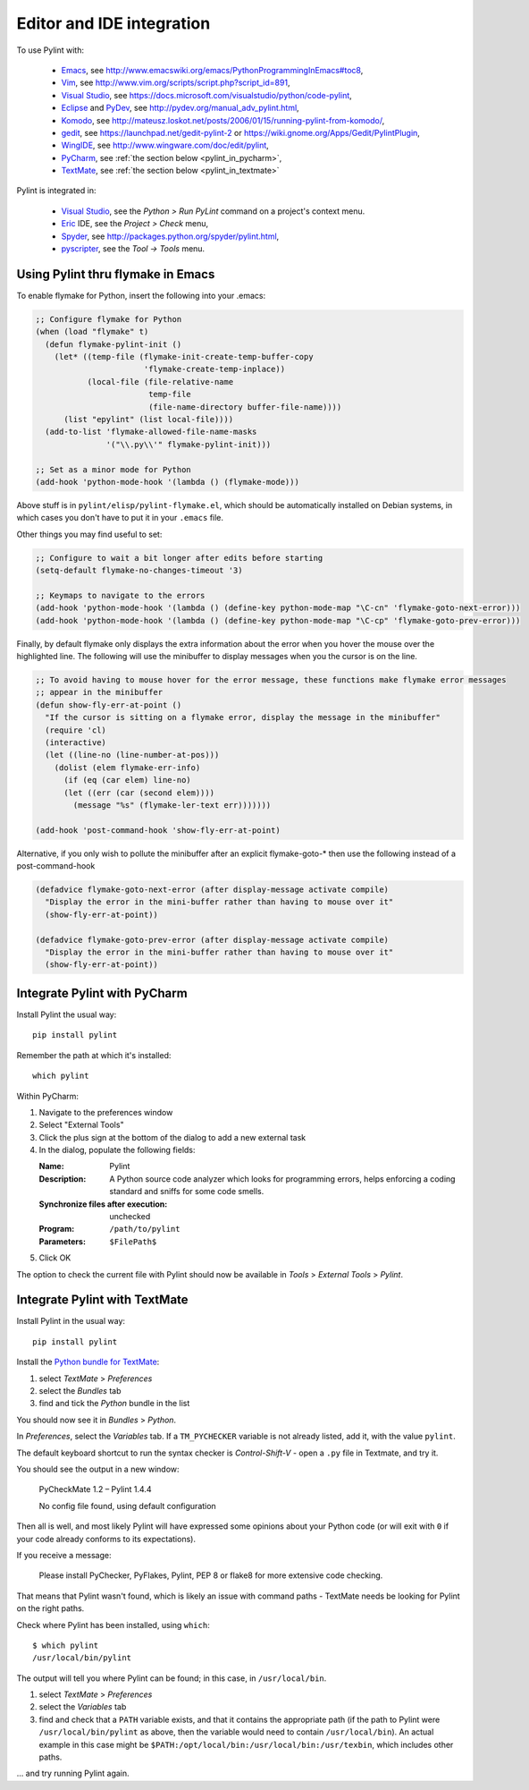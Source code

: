 
###########################
 Editor and IDE integration
###########################

To use Pylint with:

 - Emacs_, see http://www.emacswiki.org/emacs/PythonProgrammingInEmacs#toc8,
 - Vim_, see http://www.vim.org/scripts/script.php?script_id=891,
 - `Visual Studio`_, see https://docs.microsoft.com/visualstudio/python/code-pylint,
 - Eclipse_ and PyDev_, see http://pydev.org/manual_adv_pylint.html,
 - Komodo_, see http://mateusz.loskot.net/posts/2006/01/15/running-pylint-from-komodo/,
 - gedit_, see https://launchpad.net/gedit-pylint-2 or https://wiki.gnome.org/Apps/Gedit/PylintPlugin,
 - WingIDE_, see http://www.wingware.com/doc/edit/pylint,
 - PyCharm_, see :ref:`the section below <pylint_in_pycharm>`,
 - TextMate_, see :ref:`the section below <pylint_in_textmate>`

Pylint is integrated in:

 - `Visual Studio`_, see the `Python > Run PyLint` command on a project's context menu.
 - Eric_ IDE, see the `Project > Check` menu,
 - Spyder_, see http://packages.python.org/spyder/pylint.html,
 - pyscripter_, see the `Tool -> Tools` menu.

.. _Emacs: http://www.gnu.org/software/emacs/
.. _Vim: http://www.vim.org/
.. _Visual Studio: https://www.visualstudio.com/
.. _Eclipse: https://www.eclipse.org/
.. _Eric: http://eric-ide.python-projects.org/
.. _pyscripter: http://code.google.com/p/pyscripter/
.. _pydev: http://pydev.org
.. _Komodo: http://www.activestate.com/Products/Komodo/
.. _gedit: https://wiki.gnome.org/Apps/Gedit
.. _WingIDE: http://www.wingware.com/
.. _spyder: http://code.google.com/p/spyderlib/
.. _PyCharm: http://www.jetbrains.com/pycharm/
.. _TextMate: http://macromates.com

Using Pylint thru flymake in Emacs
==================================

To enable flymake for Python, insert the following into your .emacs:

.. sourcecode:: common-lisp

    ;; Configure flymake for Python
    (when (load "flymake" t)
      (defun flymake-pylint-init ()
        (let* ((temp-file (flymake-init-create-temp-buffer-copy
                           'flymake-create-temp-inplace))
               (local-file (file-relative-name
                            temp-file
                            (file-name-directory buffer-file-name))))
          (list "epylint" (list local-file))))
      (add-to-list 'flymake-allowed-file-name-masks
                   '("\\.py\\'" flymake-pylint-init)))

    ;; Set as a minor mode for Python
    (add-hook 'python-mode-hook '(lambda () (flymake-mode)))

Above stuff is in ``pylint/elisp/pylint-flymake.el``, which should be automatically
installed on Debian systems, in which cases you don't have to put it in your ``.emacs`` file.

Other things you may find useful to set:

.. sourcecode:: common-lisp

    ;; Configure to wait a bit longer after edits before starting
    (setq-default flymake-no-changes-timeout '3)

    ;; Keymaps to navigate to the errors
    (add-hook 'python-mode-hook '(lambda () (define-key python-mode-map "\C-cn" 'flymake-goto-next-error)))
    (add-hook 'python-mode-hook '(lambda () (define-key python-mode-map "\C-cp" 'flymake-goto-prev-error)))


Finally, by default flymake only displays the extra information about the error when you
hover the mouse over the highlighted line. The following will use the minibuffer to display
messages when you the cursor is on the line.

.. sourcecode:: common-lisp

    ;; To avoid having to mouse hover for the error message, these functions make flymake error messages
    ;; appear in the minibuffer
    (defun show-fly-err-at-point ()
      "If the cursor is sitting on a flymake error, display the message in the minibuffer"
      (require 'cl)
      (interactive)
      (let ((line-no (line-number-at-pos)))
        (dolist (elem flymake-err-info)
          (if (eq (car elem) line-no)
    	  (let ((err (car (second elem))))
    	    (message "%s" (flymake-ler-text err)))))))

    (add-hook 'post-command-hook 'show-fly-err-at-point)


Alternative, if you only wish to pollute the minibuffer after an explicit flymake-goto-* then use
the following instead of a post-command-hook

.. sourcecode:: common-lisp

    (defadvice flymake-goto-next-error (after display-message activate compile)
      "Display the error in the mini-buffer rather than having to mouse over it"
      (show-fly-err-at-point))

    (defadvice flymake-goto-prev-error (after display-message activate compile)
      "Display the error in the mini-buffer rather than having to mouse over it"
      (show-fly-err-at-point))

.. _pylint_in_pycharm:

Integrate Pylint with PyCharm
=============================

Install Pylint the usual way::

    pip install pylint

Remember the path at which it's installed::

    which pylint

Within PyCharm:

#.  Navigate to the preferences window
#.  Select "External Tools"
#.  Click the plus sign at the bottom of the dialog to add a new external task
#.  In the dialog, populate the following fields:

    :Name:                              Pylint
    :Description:                       A Python source code analyzer which looks for programming errors, helps enforcing a coding standard and sniffs for some code smells.
    :Synchronize files after execution: unchecked
    :Program:                           ``/path/to/pylint``
    :Parameters:                        ``$FilePath$``

#.  Click OK

The option to check the current file with Pylint should now be available in *Tools* > *External Tools* > *Pylint*.


.. _pylint_in_textmate:

Integrate Pylint with TextMate
==============================

Install Pylint in the usual way::

    pip install pylint

Install the `Python bundle for TextMate <https://github.com/textmate/python.tmbundle>`_:

#.  select *TextMate* > *Preferences*
#.  select the *Bundles* tab
#.  find and tick the *Python* bundle in the list

You should now see it in *Bundles* > *Python*.

In *Preferences*, select the *Variables* tab. If a ``TM_PYCHECKER`` variable is not already listed, add
it, with the value ``pylint``.

The default keyboard shortcut to run the syntax checker is *Control-Shift-V* - open a ``.py`` file
in Textmate, and try it.

You should see the output in a new window:

    PyCheckMate 1.2 – Pylint 1.4.4

    No config file found, using default configuration

Then all is well, and most likely Pylint will have expressed some opinions about your Python code
(or will exit with ``0`` if your code already conforms to its expectations).

If you receive a message:

    Please install PyChecker, PyFlakes, Pylint, PEP 8 or flake8 for more extensive code checking.

That means that Pylint wasn't found, which is likely an issue with command paths - TextMate needs
be looking for Pylint on the right paths.

Check where Pylint has been installed, using ``which``::

    $ which pylint
    /usr/local/bin/pylint

The output will tell you where Pylint can be found; in this case, in ``/usr/local/bin``.

#. select *TextMate* > *Preferences*
#. select the *Variables* tab
#. find and check that a ``PATH`` variable exists, and that it contains the appropriate path (if
   the path to Pylint were ``/usr/local/bin/pylint`` as above, then the variable would need to
   contain ``/usr/local/bin``). An actual example in this case might be
   ``$PATH:/opt/local/bin:/usr/local/bin:/usr/texbin``, which includes other paths.

... and try running Pylint again.
